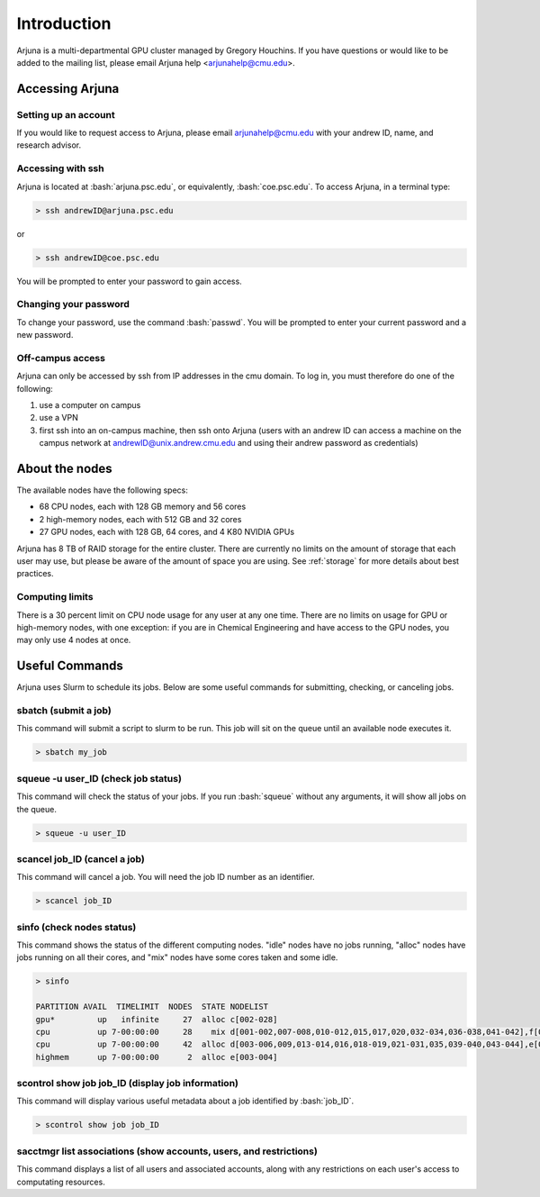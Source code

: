 .. role:: bash(code)
   :language: bash

Introduction
============


Arjuna is a multi-departmental GPU cluster managed by Gregory Houchins. If you have questions or would like to be added
to the mailing list, please email Arjuna help <arjunahelp@cmu.edu>.

Accessing Arjuna
----------------

Setting up an account
~~~~~~~~~~~~~~~~~~~~~

If you would like to request access to Arjuna, please email arjunahelp@cmu.edu with your andrew ID, name, and research advisor.

Accessing with ssh
~~~~~~~~~~~~~~~~~~

Arjuna is located at :bash:`arjuna.psc.edu`, or equivalently, :bash:`coe.psc.edu`. To access Arjuna, in a terminal type:

.. code-block:: bash

    > ssh andrewID@arjuna.psc.edu

or

.. code-block:: bash

    > ssh andrewID@coe.psc.edu

You will be prompted to enter your password to gain access.

Changing your password
~~~~~~~~~~~~~~~~~~~~~~

To change your password, use the command :bash:`passwd`. You will be prompted to enter your current password and a new password.

Off-campus access
~~~~~~~~~~~~~~~~~

Arjuna can only be accessed by ssh from IP addresses in the cmu domain. To log in, you must therefore do one of the following:

1. use a computer on campus
2. use a VPN
3. first ssh into an on-campus machine, then ssh onto Arjuna (users with an andrew ID can access a machine on the campus network at andrewID@unix.andrew.cmu.edu and using their andrew password as credentials)

.. _nodeinfo:

About the nodes
---------------

The available nodes have the following specs:

- 68 CPU nodes, each with 128 GB memory and 56 cores
- 2 high-memory nodes, each with 512 GB and 32 cores
- 27 GPU nodes, each with 128 GB, 64 cores, and 4 K80 NVIDIA GPUs

Arjuna has 8 TB of RAID storage for the entire cluster. There are currently no limits on the amount of storage that each
user may use, but please be aware of the amount of space you are using. See :ref:`storage` for more details about
best practices.

Computing limits
~~~~~~~~~~~~~~~~

There is a 30 percent limit on CPU node usage for any user at any one time. There are no limits on usage for GPU or
high-memory nodes, with one exception: if you are in Chemical Engineering and have access to the GPU nodes, you may only
use 4 nodes at once.

Useful Commands
---------------

Arjuna uses Slurm to schedule its jobs. Below are some useful commands for submitting, checking, or canceling jobs.

sbatch (submit a job)
~~~~~~~~~~~~~~~~~~~~~

This command will submit a script to slurm to be run. This job will sit on the queue until an available node executes it.

.. code-block:: bash

	> sbatch my_job

squeue -u user_ID (check job status)
~~~~~~~~~~~~~~~~~~~~~~~~~~~~~~~~~~~~

This command will check the status of your jobs. If you run :bash:`squeue` without any arguments, it will show all jobs on
the queue.

.. code-block:: bash

	> squeue -u user_ID

scancel job_ID (cancel a job)
~~~~~~~~~~~~~~~~~~~~~~~~~~~~~

This command will cancel a job. You will need the job ID number as an identifier.

.. code-block:: bash

	> scancel job_ID

sinfo (check nodes status)
~~~~~~~~~~~~~~~~~~~~~~~~~~

This command shows the status of the different computing nodes. "idle" nodes have no jobs running, "alloc" nodes have jobs running 
on all their cores, and "mix" nodes have some cores taken and some idle.

.. code-block:: bash

	> sinfo

	PARTITION AVAIL  TIMELIMIT  NODES  STATE NODELIST
	gpu*         up   infinite     27  alloc c[002-028]
	cpu          up 7-00:00:00     28    mix d[001-002,007-008,010-012,015,017,020,032-034,036-038,041-042],f[001,003,005,007,010,014,017,019-020,023]
	cpu          up 7-00:00:00     42  alloc d[003-006,009,013-014,016,018-019,021-031,035,039-040,043-044],e[001-002],f[002,004,006,008-009,011-013,015-016,018,021-022,024]
	highmem      up 7-00:00:00      2  alloc e[003-004]

scontrol show job job_ID (display job information)
~~~~~~~~~~~~~~~~~~~~~~~~~~~~~~~~~~~~~~~~~~~~~~~~~~

This command will display various useful metadata about a job identified by :bash:`job_ID`.

.. code-block:: bash

	> scontrol show job job_ID

sacctmgr list associations (show accounts, users, and restrictions)
~~~~~~~~~~~~~~~~~~~~~~~~~~~~~~~~~~~~~~~~~~~~~~~~~~~~~~~~~~~~~~~~~~~

This command displays a list of all users and associated accounts, along with any restrictions on each user's access to
computating resources.
